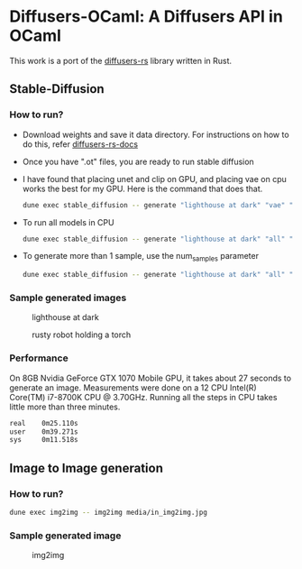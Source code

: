 * Diffusers-OCaml: A Diffusers API in OCaml

This work is a port of the [[https://github.com/LaurentMazare/diffusers-rs/][diffusers-rs]] library written in Rust. 

** Stable-Diffusion
*** How to run?
    - Download weights and save it data directory. For instructions
      on how to do this, refer [[https://github.com/LaurentMazare/diffusers-rs#converting-the-original-weight-files][diffusers-rs-docs]]
    - Once you have ".ot" files, you are ready to run stable
      diffusion
    - I have found that placing unet and clip on GPU, and placing vae
      on cpu works the best for my GPU. Here is the command that does that. 
      #+begin_src bash
      dune exec stable_diffusion -- generate "lighthouse at dark" "vae" "data/pytorch_model.ot" "data/vae.ot" "data/unet.ot"
      #+end_src
    - To run all models in CPU
      #+begin_src bash
      dune exec stable_diffusion -- generate "lighthouse at dark" "all" "data/pytorch_model.ot" "data/vae.ot" "data/unet.ot"
      #+end_src
    - To generate more than 1 sample, use the num_samples parameter
      #+begin_src bash
      dune exec stable_diffusion -- generate "lighthouse at dark" "all" "data/pytorch_model.ot" "data/vae.ot" "data/unet.ot" --num_samples=2
      #+end_src

*** Sample generated images
#+CAPTION: lighthouse at dark
#+NAME:   fig:lighthouse.png
[[./media/lighthouse.png]]
#+CAPTION: rusty robot holding a torch
#+NAME:   fig:rusty_robot.png
[[./media/sd_final.2.png]]
*** Performance
On 8GB Nvidia GeForce GTX 1070 Mobile GPU, it takes about 27 seconds to
generate an image. Measurements were done on a 12 CPU Intel(R)
Core(TM) i7-8700K CPU @ 3.70GHz. Running all the steps in CPU takes
little more than three minutes.
#+begin_src bash
real    0m25.110s
user    0m39.271s
sys     0m11.518s
#+end_src
** Image to Image generation
*** How to run?
#+begin_src bash
dune exec img2img -- img2img media/in_img2img.jpg
#+end_src
*** Sample generated image
#+CAPTION: img2img
#+NAME:   fig:out_img2img.png
[[./media/out_img2img.png]]
